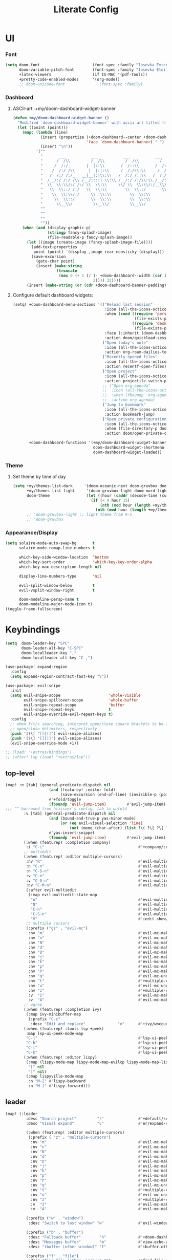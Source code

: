 #+TITLE: Literate Config
* UI
*** Font
#+BEGIN_SRC emacs-lisp :lexical yes
(setq doom-font                       (font-spec :family "Iosevka Extended" :size 16)
      doom-variable-pitch-font        (font-spec :family "Iosevka Etoile" :size 16)
      +latex-viewers                  (if IS-MAC '(pdf-tools))
      +pretty-code-enabled-modes      '(org-mode))
      ;; doom-unicode-font               (font-spec :family)
#+END_SRC
*** Dashboard
**** ASCII-art: +my/doom-dashboard-widget-banner
#+BEGIN_SRC emacs-lisp
(defun +my/doom-dashboard-widget-banner ()
  "Modified `doom-dashboard-widget-banner' with ascii art lifted from https://github.com/plexus/chemacs"
  (let ((point (point)))
    (mapc (lambda (line)
            (insert (propertize (+doom-dashboard--center +doom-dashboard--width line)
                                'face 'doom-dashboard-banner) " ")
            (insert "\n"))
          '(""
            "       ___           ___           ___           ___           ___      "
            "      /  /\\         /__/\\         /  /\\         /  /\\         /  /\\     "
            "     /  /:/_       |  |::\\       /  /::\\       /  /:/        /  /:/_    "
            "    /  /:/ /\\      |  |:|:\\     /  /:/\\:\\     /  /:/        /  /:/ /\\   "
            "   /  /:/ /:/_   __|__|:|\\:\\   /  /:/ /::\\   /  /:/  ___   /  /:/ /::\\  "
            "  /__/:/ /:/ /\\ /__/::::| \\:\\ /__/:/ /:/\\:\\ /__/:/  /  /\\ /__/:/ /:/\\:\\ "
            "  \\  \\:\\/:/ /:/ \\  \\:\\     \\/ \\  \\:\\/:/__\\/ \\  \\:\\ /  /:/ \\  \\:\\/:/ /:/ "
            "   \\  \\::/ /:/   \\  \\:\\        \\  \\::/       \\  \\:\\  /:/   \\  \\::/ /:/  "
            "    \\  \\:\\/:/     \\  \\:\\        \\  \\:\\        \\  \\:\\/:/     \\__\\/ /:/   "
            "     \\  \\::/       \\  \\:\\        \\  \\:\\        \\  \\::/        /__/:/    "
            "      \\__\\/         \\__\\/         \\__\\/         \\__\\/         \\__\\/     "
            ""
            ""
            ""
            ""))
    (when (and (display-graphic-p)
               (stringp fancy-splash-image)
               (file-readable-p fancy-splash-image))
      (let ((image (create-image (fancy-splash-image-file))))
        (add-text-properties
         point (point) `(display ,image rear-nonsticky (display)))
        (save-excursion
          (goto-char point)
          (insert (make-string
                   (truncate
                    (max 0 (+ 1 (/ (- +doom-dashboard--width (car (image-size image nil)))
                                   2)))) 32))))
      (insert (make-string (or (cdr +doom-dashboard-banner-padding) 0) 10)))))
#+END_SRC
**** Configure default dashboard widgets:
#+BEGIN_SRC emacs-lisp
(setq! +doom-dashboard-menu-sections '(("Reload last session"
                                        :icon (all-the-icons-octicon "history" :face 'doom-dashboard-menu-title)
                                        :when (cond ((require 'persp-mode nil t)
                                                     (file-exists-p (expand-file-name persp-auto-save-fname persp-save-dir)))
                                                    ((require 'desktop nil t)
                                                     (file-exists-p (desktop-full-file-name))))
                                        :face (:inherit (doom-dashboard-menu-title bold))
                                        :action doom/quickload-session)
                                       ("Open today's note"
                                        :icon (all-the-icons-octicon "book" :face 'doom-dashboard-menu-title)
                                        :action org-roam-dailies-today)
                                       ("Recently opened files"
                                        :icon (all-the-icons-octicon "file-text" :face 'doom-dashboard-menu-title)
                                        :action recentf-open-files)
                                       ("Open project"
                                        :icon (all-the-icons-octicon "repo" :face 'doom-dashboard-menu-title)
                                        :action projectile-switch-project)
                                       ;; ("Open org-agenda"
                                       ;;  :icon (all-the-icons-octicon "calendar" :face 'doom-dashboard-menu-title)
                                       ;;  :when (fboundp 'org-agenda)
                                       ;;  :action org-agenda)
                                       ("Jump to bookmark"
                                        :icon (all-the-icons-octicon "bookmark" :face 'doom-dashboard-menu-title)
                                        :action bookmark-jump)
                                       ("Open private configuration"
                                        :icon (all-the-icons-octicon "tools" :face 'doom-dashboard-menu-title)
                                        :when (file-directory-p doom-private-dir)
                                        :action doom/open-private-config))

       +doom-dashboard-functions '(+my/doom-dashboard-widget-banner
                                   doom-dashboard-widget-shortmenu
                                   doom-dashboard-widget-loaded))
#+END_SRC
*** Theme
**** Set theme by time of day
#+BEGIN_SRC emacs-lisp
(setq +my/themes-list-dark     '(doom-oceanic-next doom-gruvbox doom-nord doom-wilmersdorf doom-city-lights doom-moonlight)
      +my/themes-list-light     '(doom-gruvbox-light doom-nord-light doom-acario-light doom-solarized-light)
      doom-theme                (let ((hour (caddr (decode-time (current-time)))))
                                  (if (< 9 hour 15)
                                      (nth (mod hour (length +my/themes-list-light)) +my/themes-list-light)
                                    (nth (mod hour (length +my/themes-list-dark)) +my/themes-list-dark))))
      ;; 'doom-gruvbox-light ;; light theme from 9-5
      ;; 'doom-gruvbox
#+END_SRC
*** Appearance/Display
#+BEGIN_SRC emacs-lisp
(setq solaire-mode-auto-swap-bg       t
      solaire-mode-remap-line-numbers t

      which-key-side-window-location  'bottom
      which-key-sort-order            'which-key-key-order-alpha
      which-key-max-description-length nil

      display-line-numbers-type       'nil

      evil-split-window-below         t
      evil-vsplit-window-right        t

      doom-modeline-persp-name t
      doom-modeline-major-mode-icon t)
(toggle-frame-fullscreen)
#+END_SRC
* Keybindings
#+BEGIN_SRC emacs-lisp :lexical yes
(setq  doom-leader-key "SPC"
       doom-leader-alt-key "C-SPC"
       doom-localleader-key ","
       doom-localleader-alt-key "C-,")

(use-package! expand-region
  :config
  (setq expand-region-contract-fast-key "V"))

(use-package! evil-snipe
  :init
  (setq evil-snipe-scope                     'whole-visible
        evil-snipe-spillover-scope           'whole-buffer
        evil-snipe-repeat-scope              'buffer
        evil-snipe-repeat-keys               t
        evil-snipe-override-evil-repeat-keys t)
  :config
  ;; when f/t/s searching, interpret open/close square brackets to be any
  ;; open/close delimiters, respectively
  (push '(?\[ "[[{(]") evil-snipe-aliases)
  (push '(?\] "[]})]") evil-snipe-aliases)
  (evil-snipe-override-mode +1))

;; (load! "+extras/bindings")
;; (after! lsp (load! "+extras/lsp"))
#+END_SRC

** top-level
#+BEGIN_SRC emacs-lisp :lexical yes
(map! :n [tab] (general-predicate-dispatch nil
                   (and (featurep! :editor fold)
                        (save-excursion (end-of-line) (invisible-p (point))))
                   #'+fold/toggle
                   (fboundp 'evil-jump-item)         #'evil-jump-item)
;;; ^^ borrowed from hlissner's config, tab to unfold
        :v [tab] (general-predicate-dispatch nil
                   (and (bound-and-true-p yas-minor-mode)
                        (or (eq evil-visual-selection 'line)
                            (not (memq (char-after) (list ?\( ?\[ ?\{ ?\} ?\] ?\))))))
                   #'yas-insert-snippet
                   (fboundp 'evil-jump-item)         #'evil-jump-item)
        (:when (featurep! :completion company)
         :i "C-i"                                         #'+company/complete)
        ;; multiedit
        (:when (featurep! :editor multiple-cursors)
         :nv "R"                                          #'evil-multiedit-match-all
         :n "C-n"                                         #'evil-multiedit-match-symbol-and-next
         :n "C-S-n"                                       #'evil-multiedit-match-symbol-and-prev
         :v "C-n"                                         #'evil-multiedit-match-and-next
         :v "C-S-n"                                       #'evil-multiedit-match-and-prev
         :nv "C-M-n"                                      #'evil-multiedit-restore
         (:after evil-multiedit
          (:map evil-multiedit-state-map
           "n"                                            #'evil-multiedit-next
           "N"                                            #'evil-multiedit-prev
           "C-n"                                          #'evil-multiedit-match-and-next
           "C-S-n"                                        #'evil-multiedit-match-and-prev
           "V"                                            #'iedit-show/hide-unmatched-lines))
         ;; multiple cursors
         (:prefix ("gz" . "evil-mc")
          :nv "m"                                         #'evil-mc-make-all-cursors
          :nv "n"                                         #'evil-mc-make-and-goto-next-match
          :nv "N"                                         #'evil-mc-make-and-goto-prev-match
          :nv "d"                                         #'evil-mc-make-and-goto-next-cursor
          :nv "D"                                         #'evil-mc-make-and-goto-last-cursor
          :nv "j"                                         #'evil-mc-make-cursor-move-next-line
          :nv "k"                                         #'evil-mc-make-cursor-move-prev-line
          :nv "p"                                         #'evil-mc-make-and-goto-prev-cursor
          :nv "P"                                         #'evil-mc-make-and-goto-first-cursor
          :nv "q"                                         #'evil-mc-undo-all-cursors
          :nv "t"                                         #'+multiple-cursors/evil-mc-toggle-cursors
          :nv "u"                                         #'evil-mc-undo-last-added-cursor
          :nv "z"                                         #'+multiple-cursors/evil-mc-make-cursor-here
          :v  "I"                                         #'evil-mc-make-cursor-in-visual-selection-beg
          :v  "A"                                         #'evil-mc-make-cursor-in-visual-selection-end))
        ;; wgrep
        (:when (featurep! :completion ivy)
         (:map ivy-minibuffer-map
          (:prefix "C-c"
           :desc "Edit and replace"              "e"      #'+ivy/woccur)))
        (:when (featurep! :tools lsp +peek)
         :map lsp-ui-peek-mode-map
         "C-j"                                            #'lsp-ui-peek--select-next
         "C-h"                                            #'lsp-ui-peek--select-prev-file
         "C-l"                                            #'lsp-ui-peek--select-next-file
         "C-k"                                            #'lsp-ui-peek--select-prev)
        (:when (featurep! :editor lispy)
         (:map (lispy-mode-map lispy-mode-map-evilcp lispy-mode-map-lispy)
          "[" nil
          "]" nil)
         (:map lispyville-mode-map
          :n "M-[" #'lispy-backward
          :n "M-]" #'lispy-forward)))
#+END_SRC
** leader
#+BEGIN_SRC emacs-lisp :lexical yes
(map! (:leader
         :desc "Search project"         "/"               #'+default/search-project
         :desc "Visual expand"          "v"               #'er/expand-region

         (:when (featurep! :editor multiple-cursors)
          (:prefix ( "z" . "multiple-cursors")
           :nv "m"                                        #'evil-mc-make-all-cursors
           :nv "n"                                        #'evil-mc-make-and-goto-next-match
           :nv "N"                                        #'evil-mc-make-and-goto-prev-match
           :nv "d"                                        #'evil-mc-make-and-goto-next-cursor
           :nv "D"                                        #'evil-mc-make-and-goto-last-cursor
           :nv "j"                                        #'evil-mc-make-cursor-move-next-line
           :nv "k"                                        #'evil-mc-make-cursor-move-prev-line
           :nv "p"                                        #'evil-mc-make-and-goto-prev-cursor
           :nv "P"                                        #'evil-mc-make-and-goto-first-cursor
           :nv "q"                                        #'evil-mc-undo-all-cursors
           :nv "t"                                        #'+multiple-cursors/evil-mc-toggle-cursors
           :nv "u"                                        #'evil-mc-undo-last-added-cursor
           :nv "z"                                        #'+multiple-cursors/evil-mc-make-cursor-here
           :v  "I"                                        #'evil-mc-make-cursor-in-visual-selection-beg
           :v  "A"                                        #'evil-mc-make-cursor-in-visual-selection-end))

         (:prefix ("w" . "window")
          :desc "Switch to last window" "w"               #'evil-window-mru)

         (:prefix ("b" . "buffer")
          :desc "Fallback buffer"        "h"              #'+doom-dashboard/open
          :desc "Messages buffer"        "m"              #'view-echo-area-messages
          :desc "ibuffer (other window)" "I"              #'ibuffer-other-window)

         (:prefix ("f" . "file")
          :desc "find file (other window)" "F"            #'find-file-other-window)

         (:when (featurep! :emacs undo +tree)
          :desc "Undo tree"              "U"              #'undo-tree-visualize)

         (:when (featurep! :ui treemacs)
          :desc "Project sidebar"        "0"              #'+treemacs/toggle)

         (:when (featurep! :ui workspaces)
          (:prefix "TAB"
           :desc "Main workspace"       "`"               #'+workspace/switch-to-0
           :desc "Previous workspace"   "TAB"             #'+workspace/other))

         (:when (featurep! :completion ivy)
          :desc "Ivy M-x"                "SPC"            #'counsel-M-x)

         (:when (featurep! :lang org +roam)
          (:prefix ("n" . "notes")
           :desc "roam buffer"        "r"            #'org-roam
           :desc "find"               "f"            #'org-roam-find-file
           :desc "find"               "n"            #'org-roam-find-file
           :desc "jump to index"      "x"            #'org-roam-jump-to-index
           :desc "insert"             "i"            #'org-roam-insert
           :desc "today's file"       "t"            #'org-roam-dailies-today
           :desc "tomorrow's file"    "T"            #'org-roam-dailies-tomorrow
           :desc "yesterday's file"   "y"            #'org-roam-dailies-yesterday
           :desc "<date>'s file"      "d"            #'org-roam-dailies-date
           :desc "mathpix.el"         "m"            #'mathpix-screenshot
           (:prefix ( "g" . "graph")
            :desc "toggle server"     "s"            #'org-roam-server-mode
            :desc "graph all notes"   "g"            #'org-roam-graph
            :desc "graph neighbors"   "n"            (λ! (org-roam-graph 1))
            :desc "graph connected"   "c"            (λ!! #'org-roam-graph '(4)))))))
#+END_SRC
** local-leader
#+BEGIN_SRC emacs-lisp :lexical yes
(map! :localleader
        (:when (featurep! :lang org)
         (:map org-mode-map
          :desc "Sort"     "S"                            #'org-sort
          :desc "preview LaTeX fragments" "L"                   #'org-latex-preview
          :desc "toggle pretty entities" "p"              #'+org-pretty-mode))

        (:when (featurep! :lang python)
         (:map python-mode-map
          (:prefix ("e" . "pipenv")
           :desc "activate"    "a"                        #'pipenv-activate
           :desc "deactivate"  "d"                        #'pipenv-deactivate
           :desc "install"     "i"                        #'pipenv-install
           :desc "lock"        "l"                        #'pipenv-lock
           :desc "open module" "o"                        #'pipenv-open
           :desc "run"         "r"                        #'pipenv-run
           :desc "shell"       "s"                        #'pipenv-shell
           :desc "uninstall"   "u"                        #'pipenv-uninstall)
          (:prefix ("r" . "repl")
           :desc "default"              "r"               #'+python/open-repl
           ;; :desc "jupyter"              "j"            #'+python/open-jupyter-repl
           :desc "ipython"              "i"               #'+python/open-ipython-repl))))
#+END_SRC
* Languages
** python
#+BEGIN_SRC emacs-lisp :lexical yes
(add-hook! python-mode (auto-composition-mode -1))
#+END_SRC
** org
#+BEGIN_SRC emacs-lisp :lexical yes
(after! org (load! "+extras/org"))
#+END_SRC
** lisp
#+BEGIN_SRC emacs-lisp :lexical yes
(use-package! lispyville
  :hook (lispy-mode . lispyville-mode)
  :config
  (lispy-set-key-theme '(lispy c-digits))
  (lispyville-set-key-theme
   '(operators
     c-w
     prettify
     text-objects
     (atom-movement normal visual)
     (additional-movement normal visual motion)
     commentary
     slurp/barf-cp
     ;; slurp/barf-lispy
     additional
     additional-insert
     escape)))
#+END_SRC
* editor
** misc.
Miscellaneous variables/ packages that don't warrant their own section.
#+BEGIN_SRC emacs-lisp :lexical yes
(setq user-full-name "Owen Price-Skelly"
      user-mail-address "Owen.Price.Skelly@gmail.com"
      ;; ranger-override-dired t
      ;; +mu4e-backend 'offlineimap TODO
      iedit-occurrence-context-lines 1
      fill-column 88
      company-idle-delay nil
      +workspaces-on-switch-project-behavior t)

(use-package! zone
  :defer-incrementally t
  :config
  (zone-when-idle 600))

(use-package! evil-textobj-line
  :demand t)

(server-start)
#+END_SRC
** LSP
Currently preferring eglot over lsp-mode
#+BEGIN_SRC emacs-lisp :lexical yes
(use-package! eglot
  :commands eglot eglot-ensure
  :config
  (setq eglot-send-changes-idle-time 0.4)
  (add-to-list 'eglot-ignored-server-capabilites :documentHighlightProvider))
#+END_SRC
